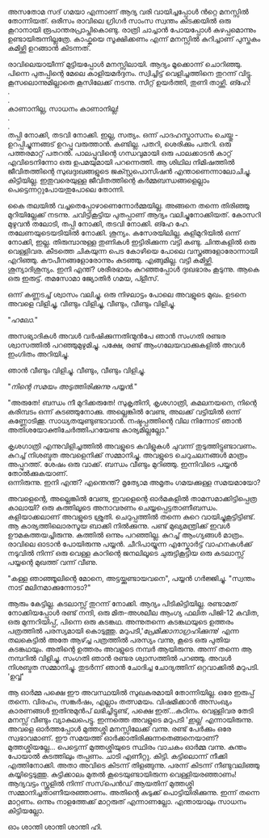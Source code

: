 #+BEGIN_COMMENT
.. title: പയ്യന്റെ സാധനം കാണാനില്ല
.. slug: saadhanamkannanilla
.. date: 2024-12-11 05:46:45 UTC+05:30
.. tags: satire, comedy, പയ്യൻ
.. category: Malayalam
.. link: 
.. description: 
.. type: text

#+END_COMMENT

അസതോമ സദ് ഗമയാ എന്നാണ് ആദ്യ വരി വായിച്ചപ്പോൾ ൻറ്റെ മനസ്സിൽ തോന്നിയത്. ഒരീസം രാവിലെ ഗ്രിഗർ സാംസ
സ്വന്തം കിടക്കയിൽ ഒരു കൂറാനായി രൂപാന്തരപ്രാപ്തികൊണ്ടു. രാത്രി ചാച്ചാൻ പോയപ്പോൾ കുഴപ്പമൊന്നും
ഉണ്ടായിരുന്നില്ലത്രേ. കാഫ്കയെ സൂക്ഷിക്കണം എന്ന് മനസ്സിൽ കുറിച്ചാണ് പുസ്തകം കമിഴ്ത്തി ഉറങ്ങാൻ കിടന്നത്.

രാവിലെയായീന്ന് മുട്ടിയപ്പോൾ മനസ്സിലായി. ആദ്യം മൂക്കൊന്ന് ചൊറിഞ്ഞു. പിന്നെ പുതപ്പിന്റെ മേലെ
കാളിയമർദ്ദനം. സ്വിച്ചിട്ട് വെളിച്ചത്തിനെ തുറന്ന് വിട്ടു. കൂസലൊന്നുമില്ലാതെ കൂസിലേക്ക് നടന്നു. സീറ്റ്
ഉയർത്തി, തുണി താഴ്ത്തി. ങ്ഹേ!\\
.\\
.\\
കാണാനില്ല, സാധനം കാണാനില്ല!\\
.\\
.\\
തപ്പി നോക്കി, തടവി നോക്കി. ഇല്ല, സത്യം. ഒന്ന് പാദഹസ്താസനം ചെയ്തു - ഉറപ്പിച്ചുന്നങ്ങട് ഉറപ്പു
വരുത്താൻ. കണ്ടില്ല. പതറി, ശെരിക്കും പതറി. ഒരു പത്തരമാറ്റ് പതറൽ. പാലപ്പൂവിന്റെ ഗന്ധവുമായി ഒരു
പാലക്കാടൻ കാറ്റ് എവിടെനിന്നോ ഒരു ഉപമയുമായി പറന്നെത്തി. ആ ശിഥില നിമിഷത്തിൽ ജീവിതത്തിന്റെ
സുഖദുഃഖങ്ങളുടെ ജക്സ്റ്റപൊസിഷൻ എന്താണെന്നാലോചിച്ചു. കിട്ടിയില്ല. ഇതുവരെയുള്ള ജീവിതത്തിന്റെ
കർമ്മബന്ധങ്ങളെല്ലാം പെട്ടെന്നറ്റുപോയതുപോലെ തോന്നി.

കൈ തലയിൽ വച്ചതെപ്പോഴാണെന്നോർമ്മയില്ല. അങ്ങനെ തന്നെ തിരിഞ്ഞു മുറിയില്ലേക്ക് നടന്നു. ചവിട്ടികൂട്ടിയ
പുതപ്പാണ് ആദ്യം വലിച്ചുനോക്കിയത്. കോസറി മുഴുവൻ തലോടി, തപ്പി നോക്കി, തടവി നോക്കി. ങ്ഹേ
ഹേ. തലേണയുടെയടിയിൽ നോക്കി. ശൂന്യം. കസേരയിലില്ല. കുളിമുറിയിൽ ഒന്ന് നോക്കി, ഇല്ല. തിരുമ്പാനുള്ള
തുണികൾ ഇട്ടിരിക്കുന്ന വട്ടി കണ്ടു. ചിന്തകളിൽ ഒരു വെള്ളിവര. കീടത്തെ ചികയുന്ന പെട കോഴിയെ പോലെ
വസ്ത്രങ്ങളോരോന്നായി എറിഞ്ഞു. കൗപീനങ്ങളോരോന്നും കുടഞ്ഞു. എങ്ങുമില്ല. വട്ടി
കമിഴ്ത്തി. ശൂന്യാദിശൂന്യം. ഇനി എന്ത്? ശരീരഭാരം കുറഞ്ഞപ്പോൾ ദുഃഖഭാരം കൂടുന്നു. ആകെ ഒരു
ഇരുട്ട്. തമസോമാ ജ്യോതിർ ഗമയ, പ്ളീസ്.

ഒന്ന് കണ്ണടച്ച് ശ്വാസം വലിച്ചു. ഒരു നിഴലാട്ടം പോലെ അവളുടെ മുഖം. ഉടനെ അവളെ വിളിച്ചു, വീണ്ടും
വിളിച്ചു, വീണ്ടും, വീണ്ടും വിളിച്ചു.

"/ഹലോ./"

അസഭ്യാദികൾ അവൾ വർഷിക്കുന്നതിന്മുൻപേ ഞാൻ സംഗതി രണ്ടര ശ്വാസത്തിൽ പറഞ്ഞുമുഴുമിച്ചു. പക്ഷേ, രണ്ട്
ആംഗലേയവാക്കുകളിൽ അവൾ ഇംഗിതം അറിയിച്ചു.

ഞാൻ വീണ്ടും വിളിച്ചു. വീണ്ടും, വീണ്ടും വിളിച്ചു. 

"/നിന്റെ സമയം അടുത്തിരിക്കുന്നു പയ്യൻ./"

"അരുതേ! ബന്ധം നീ മുറിക്കരുതേ! സുകൃതിനി, കൃശഗാത്രി, കമലനയനെ, നിന്റെ കരിമ്പടം ഒന്ന്
കുടഞ്ഞുനോക്കു. അല്ലെങ്കിൽ വേണ്ട, അലക്ക് വട്ടിയിൽ ഒന്ന് കണ്ണോടിക്കൂ. സാധ്യതയുണ്ടുണ്ടാവാൻ. നഷ്ടപ്പത്തിന്റെ
വില നിന്നോട് ഞാൻ അതിശയോക്തിചേർത്തിപറയേണ്ട കാര്യമില്ലല്ലോ."

കൃശഗാത്രി എന്നുവിളിച്ചത്തിൽ അവളുടെ കവിളുകൾ ചുവന്ന് തുടുത്തിട്ടുണ്ടാവണം. കുറച്ച് നിശബ്ദത അവളെനിക്ക്
സമ്മാനിച്ചു. അവളുടെ ചെറുചലനങ്ങൾ മാത്രം അപ്പുറത്ത്. ശേഷം ഒരു വാക്ക്. ബന്ധം വീണ്ടും മുറിഞ്ഞു.
ഇന്നിവിടെ പയ്യൻ തോൽക്കുകയാണ്.\\
ഒന്നിരുന്നു. ഇനി എന്ത്? എന്തെന്ത്? മൃത്യോമ അമൃതം ഗമയക്കുള്ള സമയമായോ?

അവളെന്റെ, അല്ലെങ്കിൽ വേണ്ട, ഇവളെന്റെ ഓർമകളിൽ താമസമാക്കിട്ടിപ്പെത്ര കാലായി? ഒരു കത്തിലൂടെ
അനാവരണം ചെയ്യപ്പെട്ടതാണീബന്ധം. കളിയാക്കലാണ് അവളുടെ ശ്രുതി. ചെറുപ്പത്തിൽ തന്നെ കുറെ
വായിച്ചുകൂട്ടിട്ടിണ്ട്. ആ കാര്യത്തിലൊരസൂയ ബാക്കി നിൽക്കുന്നു. പണ്ട് മുഖ്യമന്ത്രിക്ക് ഇവൾ ഊമകത്തയച്ചിരുന്നു. കത്തിൽ
ഒന്നും പറഞ്ഞില്ല. കുറച്ച് ആംഗ്യങ്ങൾ മാത്രം. രാവിലെ ഓടാൻ പോയിരുന്നു പയ്യൻ. ചീറിപായ്യുന്ന എസ്കോർട്ട്
വാഹനകൾക്ക് നടുവിൽ നിന്ന് ഒരു വെള്ള കാറിന്റെ ജനലിലൂടെ ചുരുട്ടികൂട്ടിയ ഒരു കടലാസ്സ് പയ്യന്റെ മുഖത്ത് വന്ന്
വീണു.

"കള്ള ഞാഞ്ഞൂലിന്റെ മോനെ, അട്ടയ്ക്കുണ്ടായവനെ", പയ്യൻ ഗർജ്ജിച്ചു.  "സ്വന്തം നാട് മലിനമാക്കുന്നോടാ?"

ആരും കേട്ടില്ല. കടലാസ്സ് തുറന്ന് നോക്കി. ആദ്യം പിടികിട്ടിയില്ല. രണ്ടാമത് നോക്കിയപ്പോൾ രണ്ട് നന്ദി,
ഒരു മിത-അശലീല ആംഗ്യ ഫലിത പിജി-12 കവിത, ഒരു മുന്നറിയിപ്പ്, പിന്നെ ഒരു കടങ്കഥ. അന്നുതന്നെ
കടങ്കഥയുടെ ഉത്തരം പത്രത്തിൽ പരസ്യമായി കൊടുത്തു. മറുപടി,'/പ്രേമിക്കാനാഗ്രഹിക്കുന്നു/' എന്ന തലകെട്ടിൽ
അതേ ആഴ്ച്ച പത്രത്തിൽ പരസ്യം വന്നു, കൂടെ ഒരു പുതിയ കടങ്കഥയും. അതിന്റെ ഉത്തരം അവളുടെ നമ്പർ
ആയിരുന്നു. അന്ന് തന്നെ ആ നമ്പറിൽ വിളിച്ചു. സംഗതി ഞാൻ രണ്ടര ശ്വാസത്തിൽ പറഞ്ഞു. അവൾ നിശബ്ദത
സമ്മാനിച്ചു. തുടർന്ന് ഞാൻ ചോദിച്ച ചോദ്യത്തിന് ഒറ്റവാക്കിൽ മറുപടി. 'ഉവ്വ്'

ആ ഓർമ്മ പക്ഷെ ഈ അവസ്ഥയിൽ സുഖകരമായി തോന്നിയില്ല. ഒരേ ഇരുപ്പ് തന്നെ. വിരഹം, സങ്കർഷം, എല്ലാം
തത്സമയം. വിഷമിക്കാൻ അസംഖ്യം കാരണങ്ങൾ ഇതിനുമുൻപ് ലഭിച്ചിട്ടുണ്ട്, പക്ഷെ ഇത്...കഠിനം. വെള്ളിവര
തേടി മനസ്സ് വീണ്ടും വ്യാകുലപെട്ടു. ഇന്നത്തെ അവളുടെ മറുപടി '/ഇല്ല/' എന്നായിരുന്നു. അവളെ ഓർത്തപ്പോൾ
മുത്തശ്ശി മനസ്സിലേക്ക് വന്നു. രണ്ട് പേർക്കും ഒരേ സ്വഭാവമാണ്. ഈ സമയത്ത് ഓർക്കാതിരിക്കുന്നതെങ്ങനെയാണ്?
മുത്തശ്ശിയല്ലേ... പെട്ടെന്ന് മുത്തശ്ശിയുടെ സ്ഥിരം വാചകം ഓർമ്മ വന്നു. കുന്തം പോയാൽ കുടത്തിലും
തപ്പണം. ചാടി എണീറ്റു. കിട്ടി. കട്ടിലൊന്ന് നീക്കി എത്തിനോക്കി. അതാ അവിടെ കിടന്ന്
തിളങ്ങുന്നു. പരന്ന് കിടന്ന് നീണ്ടുവലിഞ്ഞു കയ്യിട്ടെടുത്തു. കുട്ടിക്കാലം മുതൽ കൂടെയുണ്ടായിരുന്ന
വെള്ളിയരഞ്ഞാണം! ആദ്യവട്ടം സ്കൂളിൽ നിന്ന് സസ്‌പെൻഡ് ആയതിന് മുത്തശ്ശി സമ്മാനിച്ചതാണീയരഞ്ഞാണം. അതിന്റെ
കുടുക്ക് പൊട്ടിയിരിക്കുന്നു. ഇന്ന് തന്നെ മാറ്റണം. ഒന്നും നാളത്തേക്ക് മാറ്റരുത് എന്നാണല്ലോ. എന്തായാലും സാധനം
കിട്ടിയല്ലോ.

ഓം ശാന്തി ശാന്തി ശാന്തി ഹി.











